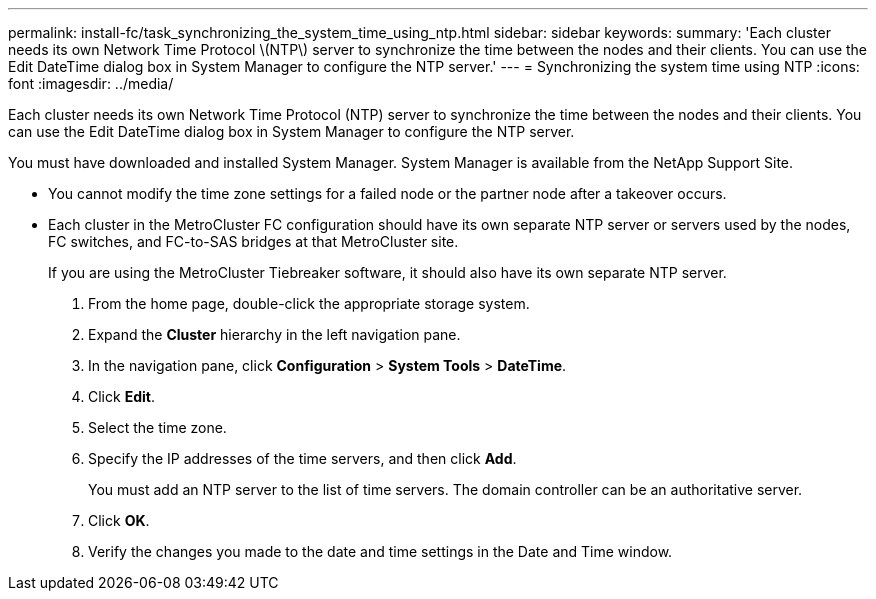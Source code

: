 ---
permalink: install-fc/task_synchronizing_the_system_time_using_ntp.html
sidebar: sidebar
keywords: 
summary: 'Each cluster needs its own Network Time Protocol \(NTP\) server to synchronize the time between the nodes and their clients. You can use the Edit DateTime dialog box in System Manager to configure the NTP server.'
---
= Synchronizing the system time using NTP
:icons: font
:imagesdir: ../media/

[.lead]
Each cluster needs its own Network Time Protocol (NTP) server to synchronize the time between the nodes and their clients. You can use the Edit DateTime dialog box in System Manager to configure the NTP server.

You must have downloaded and installed System Manager. System Manager is available from the NetApp Support Site.

* You cannot modify the time zone settings for a failed node or the partner node after a takeover occurs.
* Each cluster in the MetroCluster FC configuration should have its own separate NTP server or servers used by the nodes, FC switches, and FC-to-SAS bridges at that MetroCluster site.
+
If you are using the MetroCluster Tiebreaker software, it should also have its own separate NTP server.

. From the home page, double-click the appropriate storage system.
. Expand the *Cluster* hierarchy in the left navigation pane.
. In the navigation pane, click *Configuration* > *System Tools* > *DateTime*.
. Click *Edit*.
. Select the time zone.
. Specify the IP addresses of the time servers, and then click *Add*.
+
You must add an NTP server to the list of time servers. The domain controller can be an authoritative server.

. Click *OK*.
. Verify the changes you made to the date and time settings in the Date and Time window.
